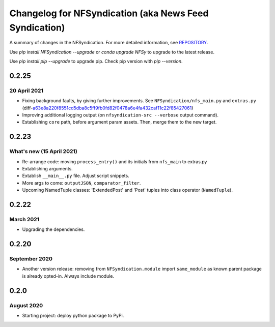 ======================================================
Changelog for NFSyndication (aka News Feed Syndication)
======================================================

A summary of changes in the NFSyndication. For more detailed
information, see REPOSITORY_.

Use `pip install NFSyndication --upgrade` or `conda upgrade NFSy` to
upgrade to the latest release.


Use `pip install pip --upgrade` to upgrade pip. Check pip version with
`pip --version`.

0.2.25
------
20 April 2021
.............
- Fixing background faults, by giving further improvements. See ``NFSyndication/nfs_main.py`` and ``extras.py`` (diff-`a63e8a220f8551cd5dba8c5ff9fb0fd82f0478a6e4fa432caf11c22f85427061`_)
- Improving additional logging output (on ``nfsyndication-src --verbose`` output command).
- Establishing ``core`` path, before argument param assets. Then, merge them to the new target.


.. _a63e8a220f8551cd5dba8c5ff9fb0fd82f0478a6e4fa432caf11c22f85427061: https://github.com/web-sys1/NFSyndication/commit/7011cf3249cee8f2800a192b87f6c80eb1d10fb3#diff-a63e8a220f8551cd5dba8c5ff9fb0fd82f0478a6e4fa432caf11c22f85427061


0.2.23
------
What's new (15 April 2021)
...........
- Re-arrange code: moving ``process_entry()`` and its initials from ``nfs_main`` to extras.py
- Extablishing arguments.
- Extablish ``__main__.py`` file. Adjust script snippets.
- More args to come: ``outputJSON``, ``comparator_filter``.
- Upcoming NamedTuple classes: 'ExtendedPost' and 'Post' tuples into class operator (``NamedTuple``).

0.2.22
------
March 2021
..........
- Upgrading the dependencies.

0.2.20
-------
September 2020
..............
- Another version release: removing from ``NFSyndication.module`` import ``same_module`` as known parent package is already opted-in. Always include module.

0.2.0
----------
August 2020
............
- Starting project: deploy python package to PyPi.

.. _REPOSITORY: https://github.com/web-sys1/NFSyndication/
